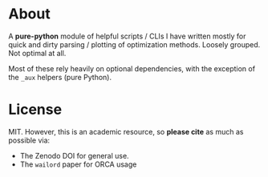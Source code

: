 #+OPTIONS: num:nil

* About
[[file:branding/logo/pycrumbs_logo.webp]]
#+begin_export markdown
[![Hatch project](https://img.shields.io/badge/%F0%9F%A5%9A-Hatch-4051b5.svg)](https://github.com/pypa/hatch)
#+end_export
A *pure-python* module of helpful scripts / CLIs I have written mostly for quick
and dirty parsing / plotting of optimization methods. Loosely grouped. Not
optimal at all.

Most of these rely heavily on optional dependencies, with the exception of the
~_aux~ helpers (pure Python).
* License
MIT. However, this is an academic resource, so *please cite* as much as possible
via:
- The Zenodo DOI for general use.
- The ~wailord~ paper for ORCA usage

# ** Logo
# The logo was generated via DALL-E accessed through ChatGPT-4 using a prompt.
